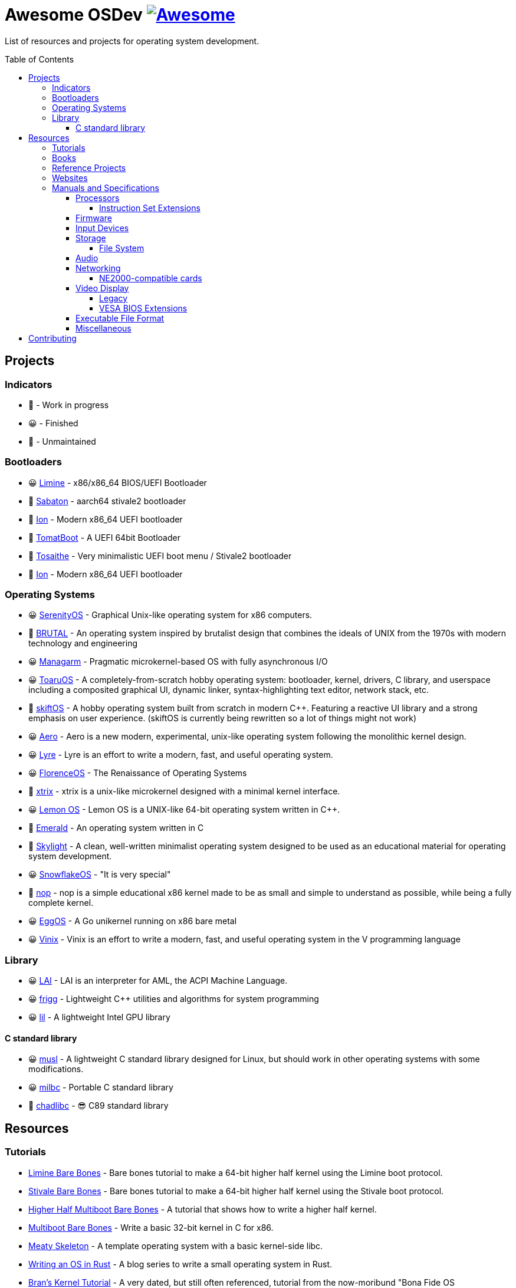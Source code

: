 = Awesome OSDev https://awesome.re[image:https://awesome.re/badge.svg[Awesome]]
:toc: preamble
:toclevels: 8

List of resources and projects for operating system development.

== Projects

=== Indicators

* 🙂 - Work in progress
* 😀 - Finished
* 🙁 - Unmaintained

=== Bootloaders

* 😀 https://github.com/limine-bootloader/limine[Limine] - x86/x86_64
BIOS/UEFI Bootloader
* 🙂 https://github.com/FlorenceOS/Sabaton[Sabaton] - aarch64 stivale2
bootloader
* 🙂 https://github.com/Andy-Python-Programmer/ion[Ion] - Modern x86_64
UEFI bootloader
* 🙁 https://github.com/TomatOrg/TomatBoot[TomatBoot] - A UEFI 64bit
Bootloader
* 🙂 https://github.com/davmac314/tosaithe[Tosaithe] - Very minimalistic
UEFI boot menu / Stivale2 bootloader
* 🙂 https://github.com/Andy-Python-Programmer/ion[Ion] - Modern x86_64
UEFI bootloader

=== Operating Systems

* 😀 https://github.com/SerenityOS/serenity[SerenityOS] - Graphical
Unix-like operating system for x86 computers.
* 🙂 https://github.com/brutal-org/brutal[BRUTAL] - An operating system
inspired by brutalist design that combines the ideals of UNIX from the
1970s with modern technology and engineering
* 😀 https://github.com/managarm/managarm[Managarm] - Pragmatic
microkernel-based OS with fully asynchronous I/O
* 😀 https://github.com/klange/toaruos[ToaruOS] - A
completely-from-scratch hobby operating system: bootloader, kernel,
drivers, C library, and userspace including a composited graphical UI,
dynamic linker, syntax-highlighting text editor, network stack, etc.
* 🙂 https://github.com/skiftOS/skift[skiftOS] - A hobby operating
system built from scratch in modern C++. Featuring a reactive UI library
and a strong emphasis on user experience. (skiftOS is currently being
rewritten so a lot of things might not work)
* 😀 https://github.com/Andy-Python-Programmer/aero[Aero] - Aero is a
new modern, experimental, unix-like operating system following the
monolithic kernel design.
* 😀 https://github.com/lyre-os/lyre[Lyre] - Lyre is an effort to write
a modern, fast, and useful operating system.
* 😀 https://github.com/FlorenceOS/Florence[FlorenceOS] - The
Renaissance of Operating Systems
* 🙂 https://git.sr.ht/~pitust/xtrix[xtrix] - xtrix is a unix-like
microkernel designed with a minimal kernel interface.
* 😀 https://github.com/LemonOSProject/LemonOS[Lemon OS] - Lemon OS is a
UNIX-like 64-bit operating system written in C++.
* 🙂 https://github.com/Abb1x/emerald[Emerald] - An operating system
written in C
* 🙂 https://github.com/austanss/skylight[Skylight] - A clean,
well-written minimalist operating system designed to be used as an
educational material for operating system development.
* 😀 https://github.com/29jm/SnowflakeOS[SnowflakeOS] - "It is very
special"
* 🙂 https://github.com/nop-os/nop[nop] - nop is a simple educational
x86 kernel made to be as small and simple to understand as possible,
while being a fully complete kernel.
* 😀 https://github.com/icexin/eggos[EggOS] - A Go unikernel running on
x86 bare metal
* 😀 https://github.com/vlang/vinix[Vinix] - Vinix is an effort to write
a modern, fast, and useful operating system in the V programming
language

=== Library

* 😀 https://github.com/managarm/lai[LAI] - LAI is an interpreter for
AML, the ACPI Machine Language.
* 😀 https://github.com/managarm/frigg[frigg] - Lightweight C++ utilities
and algorithms for system programming
* 😀 https://github.com/Matt8898/lil[lil] - A lightweight Intel GPU
library

==== C standard library

* 😀 https://musl.libc.org[musl] - A lightweight C standard library
designed for Linux, but should work in other operating systems with
some modifications.
* 😀 https://github.com/managarm/mlibc[milbc] - Portable C standard
library
* 🙂 https://github.com/cute-engineewing/chadlibc[chadlibc] - 😎 C89
standard library

== Resources

=== Tutorials

* https://wiki.osdev.org/Limine_Bare_Bones[Limine Bare Bones] - Bare
bones tutorial to make a 64-bit higher half kernel using the Limine
boot protocol.
* https://wiki.osdev.org/Stivale_Bare_Bones[Stivale Bare Bones] - Bare
bones tutorial to make a 64-bit higher half kernel using the Stivale
boot protocol.
* https://wiki.osdev.org/Higher_Half_x86_Bare_Bones[Higher Half
Multiboot Bare Bones] - A tutorial that shows how to write a higher half
kernel.
* https://wiki.osdev.org/Bare_Bones[Multiboot Bare Bones] - Write a
basic 32-bit kernel in C for x86.
* https://wiki.osdev.org/Meaty_Skeleton[Meaty Skeleton] - A template
operating system with a basic kernel-side libc.
* https://os.phil-opp.com/[Writing an OS in Rust] - A blog series to
write a small operating system in Rust.
* http://www.osdever.net/tutorials/view/brans-kernel-development-tutorial[Bran's
Kernel Tutorial] - A very dated, but still often referenced, tutorial
from the now-moribund "Bona Fide OS Development" site.
* http://littleosbook.github.io/[The Little OS Book] - A third-party OS
demonstrator hosted on GitHub. Goes through periods of updating, and
known bugs which haven't yet been fixed are listed in the repo.
* https://github.com/cfenollosa/os-tutorial[cfenollosa/os-tutorial] - A
tutorial to make a complete operating system from a bootloader to a
basic shell.
* https://www.cs.bham.ac.uk/~exr/lectures/opsys/10_11/lectures/os-dev.pdf[Writing
a Simple Operating System — From Scratch] [PDF] - A 2010 tutorial based
on course material from a class on operating systems at the University
of Birmingham, UK, written by Dr. Nicholas Blundell, the original course
instructor.
* https://github.com/isometimes/rpi4-osdev[isometimes/rpi4-osdev] - A
tutorial to write a basic operating system for Raspberry Pi 4.
* http://jamesmolloy.co.uk/tutorial_html/[James A. Molloy's Kernel
Tutorials] - One of the popular OS development tutorials in the past. It
is not recommended to follow this tutorial because it has so many
https://wiki.osdev.org/Brokenthorn%27s_Known_Bugs[issues and known
flaws] that have not been corrected.

=== Books

[cols="^,<",grid=none]
|===
|image:https://m.media-amazon.com/images/I/51lTsD-LGoL.jpg[Operating
Systems: Three Easy Pieces,width=240]
|*https://www.amazon.com/Operating-Systems-Three-Easy-Pieces-ebook/dp/B00TPZ17O4[Operating
Systems: Three Easy Pieces]*
| |*Author(s):* Remzi Arpaci-Dusseau and Andrea Arpaci-Dusseau
| |*Publication date:* February 16th, 2015
| |*Description:* A book covering the fundamentals of operating
systems, including virtualization of the CPU and memory, threads and
concurrency, and file and storage systems. Written by professors active
in the field for 20 years, this text has been developed in the
classrooms of the University of Wisconsin-Madison, and has been used in
the instruction of thousands of students.
|===

[cols="^,<",grid=none]
|===
|image:https://m.media-amazon.com/images/I/511H8QWUL4L._AC_SY780_.jpg[Modern
Operating Systems 4th Edition,width=240]
|*https://www.amazon.com/Modern-Operating-Systems-Andrew-Tanenbaum/dp/013359162X[Modern
Operating Systems]* 4th Edition
| |*Author(s):* Andrew S. Tannenbaum and Herbert Bos
| |*Publication date:* March 10th, 2014
| |*Description:* Modern Operating Systems, Fourth Edition, is intended
for introductory courses in Operating Systems in Computer Science,
Computer Engineering, and Electrical Engineering programs. It also
serves as a useful reference for OS professionals.
|===

[cols="^,<",grid=none]
|===
|image:https://m.media-amazon.com/images/I/51tezjsttsL.jpg[Operating
System Concepts 10th Edition,width=240]
|*https://www.amazon.com/Operating-System-Concepts-Abraham-Silberschatz-ebook/dp/B07CVKH7BD[Operating
System Concepts]* 10th Edition
| |*Author(s):* Abraham Silberschatz, Greg Gagne, and Peter B. Galvin
| |*Publication date:* May 4th, 2018
| |*Description:* The tenth edition of Operating System Concepts has
been revised to keep it fresh and up-to-date with contemporary examples
of how operating systems function, as well as enhanced interactive
elements to improve learning and the student’s experience with the
material. It combines instruction on concepts with real-world
applications so that students can understand the practical usage of the
content. End-of-chapter problems, exercises, review questions, and
programming exercises help to further reinforce important concepts. New
interactive self-assessment problems are provided throughout the text to
help students monitor their level of understanding and progress. A Linux
virtual machine (including C and Java source code and development tools)
allows students to complete programming exercises that help them engage
further with the material.
|===

[cols="^,<",grid=none]
|===
|image:https://m.media-amazon.com/images/I/51m-4I8qKzL._AC_SY780_.jpg[The
Design of the UNIX Operating System,width=240]
|*https://www.amazon.com/Design-UNIX-Operating-System/dp/0132017997[The
Design of the UNIX Operating System]*
| |*Author(s):* Maurice Bach
| |*Publication date:* May 27th, 1986
| |*Description:* This book describes the internal algorithms and the
structures that form the basis of the UNIX® operating system and their
relationship to the programmer interface. The system description is
based on UNIX System V Release 2 supported by AT&T, with some features
from Release 3.
|===

[cols="^,<",grid=none]
|===
|image:https://m.media-amazon.com/images/I/51UjzO152QL._AC_SY780_.jpg[Operating
Systems: Principles and Practice,width=240]
|*https://www.amazon.com/Operating-Systems-Principles-Thomas-Anderson/dp/0985673524[Operating
Systems: Principles and Practice]*
| |*Author(s):* Thomas Anderson and Michael Dahlin
| |*Publication date:* August 21st, 2014
| |*Description:* Over the past two decades, there has been a huge
amount of innovation in both the principles and practice of operating
systems Over the same period, the core ideas in a modern operating
system - protection, concurrency, virtualization, resource allocation,
and reliable storage - have become widely applied throughout computer
science. Whether you get a job at Facebook, Google, Microsoft, or any
other leading-edge technology company, it is impossible to build
resilient, secure, and flexible computer systems without the ability to
apply operating systems concepts in a variety of settings. This book
examines the both the principles and practice of modern operating
systems, taking important, high-level concepts all the way down to the
level of working code. Because operating systems concepts are among the
most difficult in computer science, this top to bottom approach is the
only way to really understand and master this important material.
|===

[cols="^,<",grid=none]
|===
|image:https://m.media-amazon.com/images/I/41d-8kHHYDL._AC_SY780_.jpg[Operating
Systems: Design and Implementation 1st Edition,width=240]
|*https://www.amazon.com/Operating-Systems-Implementation-Prentice-Hall-Software/dp/0136374069[Operating
Systems: Design and Implementation]* 1st Edition
| |*Author(s):* Andrew S. Tannenbaum
| |*Publication date:* December 1st, 1986
| |*Description:* From one of the Netherland's leading authors of
computer science books comes complete coverage of operating systems,
plus all the design and implementation issues with a complete operating
system — MINIX.
|===

[cols="^,<",grid=none]
|===
|image:https://m.media-amazon.com/images/I/5169V5J687L._AC_SY780_.jpg[Operating
Systems: Design and Implementation 2nd Edition,width=240]
|*https://www.amazon.com/Operating-Systems-Design-Implementation-Second/dp/0136386776[Operating
Systems: Design and Implementation]* 2nd Edition
| |*Author(s):* Andrew S. Tannenbaum and Albert S. Woodhull
| |*Publication date:* January 15th, 1997
| |*Description:* Most books on operating systems deal with theory while
ignoring practice. While the usual principles are covered in detail, the
book describes a small, but real UNIX-like operating system: MINIX. The
book demonstrates how it works while illustrating the principles behind
it. Operating Systems: Design and Implementation Second Edition provides
the MINIX source code. The relevant selections of the MINIX code are
described in detail. When it first came out, MINIX caused something of a
revolution. Within weeks, it had its own newsgroup on USENET, with
40,000 people. Most wanted to make MINIX bigger and fancier. Instead,
Linux was created. That has become quite popular, very large, and
complicated. MINIX, on the other hand, has remained small and suitable
for instruction and example. The book has been revised to include
updates in MINIX, which started out as a v7 unix clone for a floppy-disk
only 8088. It is now aimed at 386, 486, and pentium machines and is
based on the international posix standard instead of on v7. There are
now also versions of MINIX for the Macintosh and SPARC available.
Professional programmers will find this book to be a valuable resource
and reference.
|===

[cols="^,<",grid=none]
|===
|image:https://m.media-amazon.com/images/I/51TgXvjntUL._AC_SY780_.jpg[Operating
Systems: Design and Implementation 3rd Edition,width=240]
|*https://www.amazon.com/Operating-Systems-Design-Implementation-3rd/dp/0131429388[Operating
Systems: Design and Implementation]* 3rd Edition
| |*Author(s):* Andrew S. Tannenbaum and Albert S. Woodhull
| |*Publication date:* January 4th, 2006
| |*Description:* Operating Systems Design and Implementation, 3e, is
ideal for introductory courses on computer operating systems. Written by
the creator of MINIX, professional programmers will now have the most
up-to-date tutorial and reference available today. Revised to address
the latest version of MINIX (MINIX 3), this streamlined, simplified new
edition remains the only operating systems text to first explain
relevant principles, then demonstrate their applications using a
Unix-like operating system as a detailed example. It has been especially
designed for high reliability, for use in embedded systems, and for ease
of teaching.
|===

=== Reference Projects

* https://cdn.kernel.org/pub/linux/kernel/Historic/linux-0.01.tar.gz[Linux
0.0.1] - The first version of Linux. This version is very simple
compared to subsequent versions after it.
* https://github.com/mit-pdos/xv6-public[Xv6]
(https://pdos.csail.mit.edu/6.828/2018/xv6/book-rev11.pdf[Book]) - A
modernized version of the classic Dennis Richie's and Ken Thompson's
UNIX V6, written in ANSI C for x86 and
https://github.com/mit-pdos/xv6-riscv[RISC-V].
* https://github.com/gdevic/minix1[MINIX 1.0] - The first version of
MINIX for Intel 8088 real mode. First appeared in a book released in
1986 called "Operating Systems: Design and Implementation" written by
Andrew S. Tanenbaum.
** https://www.minix-vmd.org/source/std/1.5.0[MINIX 1.5.0] - A revision
of the first version of MINIX that adds support for the 16-bit 286
protected mode and some bug fixes.
** https://www.minix-vmd.org/source/std/1.7.0[MINIX 1.7.0] - A revision
of the first version of MINIX that adds support for the 32-bit 386
protected mode and some bug fixes.
* https://github.com/leapofazzam123/minix-2.0.0[MINIX 2.0.0] - The
second version of MINIX for the 16-bit 286 and 32-bit 386 protected
mode. Appeared in the second edition of "Operating Systems: Design and
Implementation" released in 1997, written by Andrew S. Tanebaum and
Albert S. Woodhull.

NOTE: MINIX 3.0.0 doesn't count as an educational operating system
because it's too complex compared to previous versions of MINIX. You
can use it as a reference for your operating system project, but it's
much more recommended to look on source codes of older MINIX releases
instead.

=== Websites

* https://wiki.osdev.org/Expanded_Main_Page[OSDev Wiki] - The OS
development wiki and also the most commonly used resources for OS
developers.
* http://opsys.wiki/view/Main_Page[OpSys Wiki] - An attempt to
modernize the original OSDev Wiki. It is currently extremely WIP but
you could still contribute to the wiki.
* http://osdev.wiki/wiki/index.html[New OSDev Wiki] - Another attempt
to modernize the original OSDev Wiki. Unlike the previous attempt, it
uses it's own wiki engine which uses GitHub instead of MediaWiki.
It is currently WIP and not ready for use.
* http://www.lowlevel.eu/wiki/Lowlevel:Portal[Lowlevel.eu] - The German
OS development wiki. Also contains most of the resources from the OSDev
wiki, but in German instead of English.
* https://devse.wiki/[Wiki DEVSE] - The French OS development wiki. Not
as complete as Lowlevel.eu or the OSDev Wiki, but still a good resource
for French OS developers.
* http://www.osdever.net/[Bona Fide OS Development] - Tutorials and
papers for OS developments. This is also where Bran's Kernel Tutorial
lives.
* https://discord.gg/RnCtsqD[OSDev Discord Server] - Not really a
website but a great Discord server for OS development hangout

=== Manuals and Specifications

==== Processors

* https://software.intel.com/en-us/articles/intel-sdm/[Intel IA-32 and
x86-64 Reference Manual]
** https://www.ndr-nkc.de/download/datenbl/i8088.pdf[Intel 8088 Datasheet] [PDF]
** https://software.intel.com/sites/landingpage/IntrinsicsGuide/[Intel
Intrinsics Guide]
* http://developer.amd.com/resources/developer-guides-manuals/[AMD
x64-64/AMD64 Reference Manual]
* https://documentation-service.arm.com/static/5f8dacc8f86e16515cdb865a?token=[ARM
Architecture Reference Manual] [PDF]
** https://documentation-service.arm.com/static/5e7b694616d2907d594029eb?token=[Aarch64
Instruction Set Reference Manual] [PDF]
* https://riscv.org/technical/specifications/[RISC-V Manuals and Specifications]
** https://github.com/riscv/riscv-isa-manual/releases/download/draft-20211216-5651528/riscv-spec.pdf[RISC-V
Instruction Set Manual (Volume 1: Unprivileged ISA)] [PDF]
** https://github.com/riscv/riscv-isa-manual/releases/download/draft-20211216-5651528/riscv-privileged.pdf[RISC-V
Instruction Set Manual (Volume 2: Privileged Architecture)] [PDF]

===== Instruction Set Extensions

* https://www.ee.ryerson.ca/~courses/ele818/mmx.pdf[Intel MMX Technology
Overview] [PDF]
(https://software.intel.com/content/www/us/en/develop/documentation/cpp-compiler-developer-guide-and-reference/top/compiler-reference/intrinsics/intrinsics-for-mmx-technology.html?wapkw=mmx[Intrinsics])
** https://web.archive.org/web/20121125212937/http://www.nondot.org/sabre/os/files/Processors/AMDMMXManual.pdf[AMD
MMX Technology Manual] [PDF]
* https://www.amd.com/system/files/TechDocs/21928.pdf[AMD 3DNow!
Technology Manual] [PDF]
* https://software.intel.com/sites/default/files/4f/5b/36945[Intel AVX
Extensions Programming Reference] [PDF]
* https://builders.intel.com/docs/networkbuilders/intel-avx-512-instruction-set-for-packet-processing-technology-guide-1617440657.pdf[Intel
AVX-512 - Instruction Set for Packet Processing] [PDF]
* https://www.seas.upenn.edu/~ese532/fall2020/handouts/_downloads/b8a011355a55096090c5b62e49f605c7/neon_programmers_guide.pdf[ARM
NEON Programmer's Guide] [PDF]
(https://developer.arm.com/architectures/instruction-sets/simd-isas/neon/intrinsics[Intrinsics])

==== Firmware

* https://www.scs.stanford.edu/nyu/04fa/lab/specsbbs101.pdf[BIOS Boot
Specification] [PDF]
* https://web.archive.org/web/20121125205058/http://www.nondot.org/sabre/os/files/Booting/BootableCDFormat.doc["El
Torito" Bootable CD-ROM Format] [Word]
* http://www.osdever.net/documents/PNPBIOSSpecification-v1.0a.pdf[Plug
and Play BIOS Specification] [PDF]
* https://uefi.org/sites/default/files/resources/UEFI_Spec_2_9_2021_03_18.pdf[Unified Extensible Firmware Interface (UEFI)
Specification] [PDF]
* https://uefi.org/sites/default/files/resources/ACPI_Spec_6_4_Jan22.pdf[Advanced Configuration and Power
Interface (ACPI) Specification] [PDF]

==== Input Devices

* https://www.avrfreaks.net/sites/default/files/PS2%2520Keyboard.pdf[PS/2
Mouse/Keyboard Protocol Specification] [PDF]
** http://www-ug.eecg.toronto.edu/msl/nios_devices/datasheets/PS2%20Keyboard%20Protocol.htm[PS/2
Keyboard Interface]
** https://isdaman.com/alsos/hardware/mouse/ps2interface.htm[PS/2 Mouse
Interface]
* http://www.usb.org/documents[USB Interface Documentation]
** https://www.intel.com/content/dam/www/public/us/en/documents/technical-specifications/ehci-specification-for-usb.pdf[USB
EHCI Specification] [PDF]
** http://www.intel.com/content/dam/www/public/us/en/documents/technical-specifications/extensible-host-controler-interface-usb-xhci.pdf[USB
xHCI Specification] [PDF]
** https://www.usb.org/sites/default/files/usbdi10.pdf[USB OHCI
Specification] [PDF]
** https://www.usb.org/sites/default/files/documents/hid1_11.pdf[USB HID
Specification] [PDF]

==== Storage

* http://www.t13.org/[T13] - The working group of the ATA/ATAPI standard
* http://www.bswd.com/pciide.pdf[PCI IDE Controller Specification] [PDF]
** http://bswd.com/idems100.pdf[Programming Interface for Bus Master IDE
Controller] [PDF]
** http://hddguru.com/download/documentation/ATA-ATAPI-standard-8/d1699r2b-ATA8-Command-Set.pdf[ATA/ATAPI-8
Command Set] [PDF]
** http://hddguru.com/download/documentation/ATA-ATAPI-standard-8/d1700r2-ATA8-Architecture-Model.pdf[ATA/ATAPI-8
Architecture Model] [PDF]
* http://13thmonkey.org/documentation/Hardware/SerialATA_Revision_3_2_Gold%2528with_Links%2529.pdf[Serial
ATA Revision 3.2 Specification] [PDF]
** https://www.intel.com/content/dam/www/public/us/en/documents/technical-specifications/serial-ata-ahci-spec-rev1_3.pdf[Serial
ATA AHCI Specification Revision 1.3] [PDF]
* https://nvlpubs.nist.gov/nistpubs/Legacy/FIPS/fipspub131.pdf[SCSI-1 Specification] [PDF]
* http://www.bitsavers.org/components/ncr_symbios/scsi/SCSI-2_Standard_1994.pdf[SCSI-2
Specification] [PDF]
* https://stuff.mit.edu/afs/sipb/contrib/doc/specs/protocol/scsi-3/spi-r15a.pdf[SCSI-3 Parallel
Interface Specification] [PDF]
* https://web.archive.org/web/20121125205537/http://www.nondot.org/sabre/os/files/Disk/CDROM.txt[CD-ROM
Technical Summary] [TXT]
* https://web.archive.org/web/20121125205537/http://www.nondot.org/sabre/os/files/Disk/82077AA_FloppyControllerDatasheet.pdf[Floppy
Drive Controller Data Sheet] [PDF]
** https://web.archive.org/web/20121125205537/http://www.nondot.org/sabre/os/files/Disk/FLOPPY.TXT[The
8272A Floppy Disk Controller] [TXT]
** https://web.archive.org/web/20121125205537/http://www.nondot.org/sabre/os/files/Disk/FloppyMediaIDs.txt[Floppy
Media Type ID's] [TXT]

===== File System

* https://www.nongnu.org/ext2-doc/ext2.html[Second Extended File System
(Ext2)]
* https://www.kernel.org/doc/html/latest/filesystems/ext4/index.html[Fourth
Extended File System (Ext4)]
* https://btrfs.readthedocs.io/en/latest/[Btrfs Documentation]
* https://openzfs.github.io/openzfs-docs/[OpenZFS Documentation]
* https://github.com/echfs/echfs[Echidna File System (EchFS)]
* https://web.archive.org/web/20121125180833/http://www.nondot.org/sabre/os/files/FileSystems/FatFormat.pdf[FAT:
General Overview of On-Disk Structure] [PDF]
** https://web.archive.org/web/20121125180833/http://www.nondot.org/sabre/os/files/FileSystems/LongFileName.pdf[Long
File Name Specification] [PDF]
** https://web.archive.org/web/20121125180833/http://www.nondot.org/sabre/os/files/FileSystems/VFATInfo.txt[Notes
on the structure of the VFAT Filesystem] [TXT]
* https://web.archive.org/web/20121125180833/http://www.nondot.org/sabre/os/files/FileSystems/HPFS/index.html[Inside
the High Performance File System (HPFS)]
* https://datatracker.ietf.org/doc/html/rfc1094[NFS Version 2 Protocol
Specification (RFC 1094)]
* https://datatracker.ietf.org/doc/html/rfc1813[NFS Version 3 Protocol
Specification (RFC 1813)]
* https://datatracker.ietf.org/doc/html/rfc2054[WebNFS Specification
(RFC 2054)]
* https://datatracker.ietf.org/doc/html/rfc3530[NFS Version 4 Protocol
Specification (RFC 3530)]
** https://datatracker.ietf.org/doc/html/rfc5661[NFS Version 4.1
Protocol Specification (RFC 5661)]
* https://web.archive.org/web/20121125180833/http://www.nondot.org/sabre/os/files/FileSystems/iso9660.pdf[ISO
9660 File System Specification (ECMA-119)] [PDF]
* http://www.osta.org/specs/pdf/udf201.pdf[ISO 13346 Universal Disk
Format Specification (ECMA-167)] [PDF]
* http://littlesvr.ca/isomaster/resources/JolietSpecification.html[Joliet
Specification]

==== Audio

* https://pdos.csail.mit.edu/6.828/2008/readings/hardware/SoundBlaster.pdf[Sound
Blaster Series Hardware Programming Guide] [PDF]
* http://www.music.mcgill.ca/~ich/classes/mumt306/midiformat.pdf[Standard
MIDI-File Format Spec v1.1] [PDF]
* http://www.shclemen.com/download/The%2520Complete%2520MIDI1.0%2520Detailed%2520Spec.pdf[MIDI
1.0 Detailed Specification] [PDF]
* http://web.archive.org/web/20171208053110if_/http://download.intel.com/support/motherboards/desktop/sb/ac97_r23.pdf[Audio
Codec '97 Component Specifications Revision 2.3] [PDF]

==== Networking

* http://www.magnesium.net/~wpaul/rt/spec-8139cp(150).pdf[Realtek
RTL8139C Datasheet] [PDF]
* http://www.cs.usfca.edu/~cruse/cs326f04/RTL8139D_DataSheet.pdf[Realtek
RTL8139D Datasheet] [PDF]
* http://www.cs.usfca.edu/~cruse/cs326f04/RTL8139_ProgrammersGuide.pdf[Realtek
RTL8139 Programmers Guide] [PDF]
* http://realtek.info/pdf/rtl8169s.pdf[Realtek RTL8169S Datasheet] [PDF]
* http://www.intel.com/content/dam/doc/manual/pci-pci-x-family-gbe-controllers-software-dev-manual.pdf[Intel
8254x Family of GbE Controllers Reference Manual] [PDF]
* https://www.mouser.com/datasheet/2/612/i217-ethernet-controller-datasheet-257741.pdf[Intel
i217 Ethernet Controller Datasheet] [PDF]

===== NE2000-compatible cards

* http://www.ethernut.de/pdf/8019asds.pdf[Realtek RTL8019AS Datasheet]
[PDF]
* https://resources.winsystems.com/datasheets/pcm-ne2000-bnc-ds.pdf[WinSystems
PCM-NE2000 Datasheet] [PDF]
* https://cdn.datasheetspdf.com/pdf-down/L/P/M/LPM-NE2000_ETC.pdf[WinSystems
LPM-NE2000 Datasheet] [PDF]
* https://cdn.datasheetspdf.com/pdf-down/M/C/M/MCM-NE2000_ETC.pdf[WinSystems
MCM-NE2000 Datasheet] [PDF]

==== Video Display

===== Legacy

* http://minuszerodegrees.net/oa/OA%20-%20IBM%20Monochrome%20Display%20and%20Printer%20Adapter.pdf[IBM
MDA Reference Manual] [PDF]
* http://minuszerodegrees.net/oa/OA%20-%20IBM%20Color%20Graphics%20Monitor%20Adapter%20(CGA).pdf[IBM
CGA Reference Manual] [PDF]
* http://minuszerodegrees.net/oa/OA%20-%20IBM%20Enhanced%20Graphics%20Adapter.pdf[IBM
EGA Reference Manual] [PDF]
* http://www.mcamafia.de/pdf/ibm_vgaxga_trm2.pdf[IBM VGA/XGA Technical
Reference Manual] [PDF]
* http://www.osdever.net/FreeVGA/home.htm[FreeVGA Project]

===== VESA BIOS Extensions

* https://web.archive.org/web/20131211151957/http://www.gemixtes.de/super-vga-bios-extension-standard-vs891001/[Super
VGA BIOS Extensions 1.0 Specification]
* https://web.archive.org/web/20090114055246/http://docs.ruudkoot.nl/vesasp12.txt[VESA BIOS
Extensions 1.2 Specification] [TXT]
* http://www.phatcode.net/res/221/files/vbe20.pdf[VESA BIOS
Extensions 2.0 Specification] [PDF]
* http://www.petesqbsite.com/sections/tutorials/tuts/vbe3.pdf[VESA
BIOS Extensions 3.0 Specification] [PDF]

==== Executable File Format

* https://refspecs.linuxfoundation.org/elf/elf.pdf[Executable and
Linking Format Specification] [PDF]
** http://www.sco.com/developers/devspecs/gabi41.pdf[System V
Application Binary Interface Edition 4.1] [PDF]
** http://www.sco.com/developers/devspecs/abi386-4.pdf[System V ABI,
Intel386 Architecture Processor Supplement] [PDF]
** http://refspecs.linuxbase.org/elf/x86_64-abi-0.99.pdf[System V ABI,
AMD64 Supplement] [PDF]
** http://infocenter.arm.com/help/topic/com.arm.doc.ihi0044b/IHI0044B_aaelf.pdf[ELF
for the ARM Architecture] [PDF]
** https://github.com/riscv-non-isa/riscv-elf-psabi-doc/releases/download/v1.0-rc1/riscv-abi.pdf[RISC-V
ELF psABI Document] [PDF]
** http://www.sco.com/developers/devspecs/mipsabi.pdf[System V ABI, MIPS
RISC Processor Supplement] [PDF]
* https://web.archive.org/web/20121125211355/http://www.nondot.org/sabre/os/files/Executables/PE.pdf[Portable
Executable Specification] [PDF]
* https://github.com/aidansteele/osx-abi-macho-file-format-reference/raw/master/Mach-O_File_Format.pdf[OS
X ABI Mach-O File Format Reference] [PDF]
* http://www.delorie.com/djgpp/doc/coff/[DJGPP COFF File Format
Specification]
* https://web.archive.org/web/20121125211355/http://www.nondot.org/sabre/os/files/Executables/COM.txt[DOS .com Specification]
* https://web.archive.org/web/20121125211355/http://www.nondot.org/sabre/os/files/Executables/SYS.txt[DOS .sys Specification]
* http://www.delorie.com/djgpp/doc/exe/[MZ File Format Specification]
* https://web.archive.org/web/20120301023848/http://www.nondot.org/sabre/os/files/Executables/a.out.txt[a.out
Specification] [TXT]
* http://hobbes.nmsu.edu/download/pub/os2/dev/info/lxexe.doc[Linear
Executable Specification] [Word]

==== Miscellaneous

* https://www.cs.cmu.edu/~ralf/files.html[Ralf Brown's Interrupt List]
* https://web.archive.org/web/20121125205058/http://www.nondot.org/sabre/os/files/Booting/BootSector.html[Boot
Sector Overview]

== Contributing

Pull requests are welcome. For major changes, please open an issue first
to discuss what you would like to change.

Please note that this project is released with a
link:CODE_OF_CONDUCT.adoc[Contributor Code of Conduct]. By participating
in this project you agree to abide by its terms.
